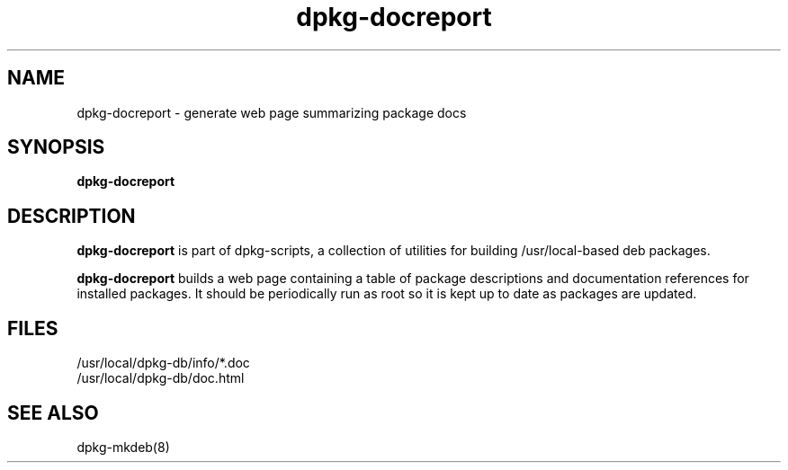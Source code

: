 .TH dpkg-docreport 8 "Release 1.0" "LLNL" "dpkg-docreport"
.SH NAME
dpkg-docreport \- generate web page summarizing package docs
.SH SYNOPSIS
.B dpkg-docreport
.SH DESCRIPTION
.B dpkg-docreport
is part of dpkg-scripts, a collection of utilities for building
/usr/local-based deb packages.
.LP
.B dpkg-docreport
builds a web page containing a table of package descriptions and 
documentation references for installed packages.  It should be periodically
run as root so it is kept up to date as packages are updated.
.SH "FILES"
/usr/local/dpkg-db/info/*.doc
.br
/usr/local/dpkg-db/doc.html
.SH "SEE ALSO"
dpkg-mkdeb(8)
